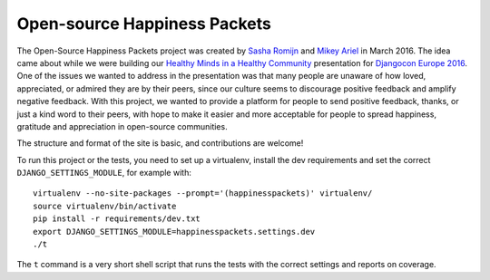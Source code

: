 Open-source Happiness Packets
=============================

The Open-Source Happiness Packets project was created by `Sasha
Romijn <https://twitter.com/mxsash>`__ and `Mikey
Ariel <https://twitter.com/thatdocslady>`__ in March 2016. The idea came
about while we were building our `Healthy Minds in a Healthy
Community <https://github.com/erikr/well-being/>`__ presentation for
`Djangocon Europe 2016 <https://2016.djangocon.eu/speakers/13>`__. One
of the issues we wanted to address in the presentation was that many
people are unaware of how loved, appreciated, or admired they are by
their peers, since our culture seems to discourage positive feedback and
amplify negative feedback. With this project, we wanted to provide a
platform for people to send positive feedback, thanks, or just a kind
word to their peers, with hope to make it easier and more acceptable for
people to spread happiness, gratitude and appreciation in open-source
communities.

The structure and format of the site is basic, and contributions are
welcome!

To run this project or the tests, you need to set up a virtualenv, install the dev requirements and set
the correct ``DJANGO_SETTINGS_MODULE``, for example with::

    virtualenv --no-site-packages --prompt='(happinesspackets)' virtualenv/
    source virtualenv/bin/activate
    pip install -r requirements/dev.txt
    export DJANGO_SETTINGS_MODULE=happinesspackets.settings.dev
    ./t

The ``t`` command is a very short shell script that runs the tests with the correct settings and reports on coverage.
